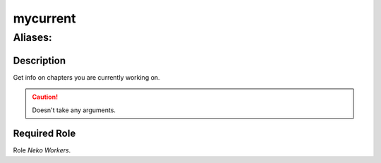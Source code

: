 ======================================================================
mycurrent
======================================================================
------------------------------------------------------------
Aliases: 
------------------------------------------------------------
Description
==============
Get info on chapters you are currently working on.

.. caution::
   Doesn't take any arguments.

Required Role
=====================
Role `Neko Workers`.